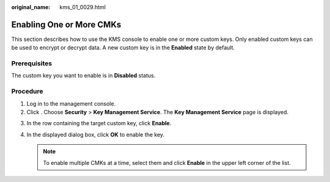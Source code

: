 :original_name: kms_01_0029.html

.. _kms_01_0029:

Enabling One or More CMKs
=========================

This section describes how to use the KMS console to enable one or more custom keys. Only enabled custom keys can be used to encrypt or decrypt data. A new custom key is in the **Enabled** state by default.

Prerequisites
-------------

The custom key you want to enable is in **Disabled** status.

Procedure
---------

#. Log in to the management console.
#. Click |image1|. Choose **Security** > **Key Management Service**. The **Key Management Service** page is displayed.

3. In the row containing the target custom key, click **Enable**.
4. In the displayed dialog box, click **OK** to enable the key.

   .. note::

      To enable multiple CMKs at a time, select them and click **Enable** in the upper left corner of the list.

.. |image1| image:: /_static/images/en-us_image_0000001295227514.png
